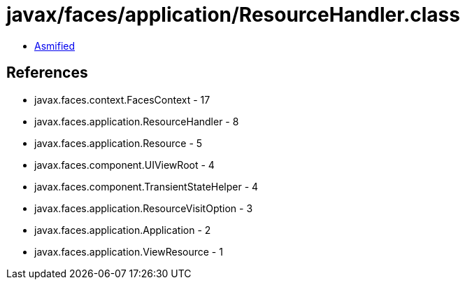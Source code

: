 = javax/faces/application/ResourceHandler.class

 - link:ResourceHandler-asmified.java[Asmified]

== References

 - javax.faces.context.FacesContext - 17
 - javax.faces.application.ResourceHandler - 8
 - javax.faces.application.Resource - 5
 - javax.faces.component.UIViewRoot - 4
 - javax.faces.component.TransientStateHelper - 4
 - javax.faces.application.ResourceVisitOption - 3
 - javax.faces.application.Application - 2
 - javax.faces.application.ViewResource - 1
